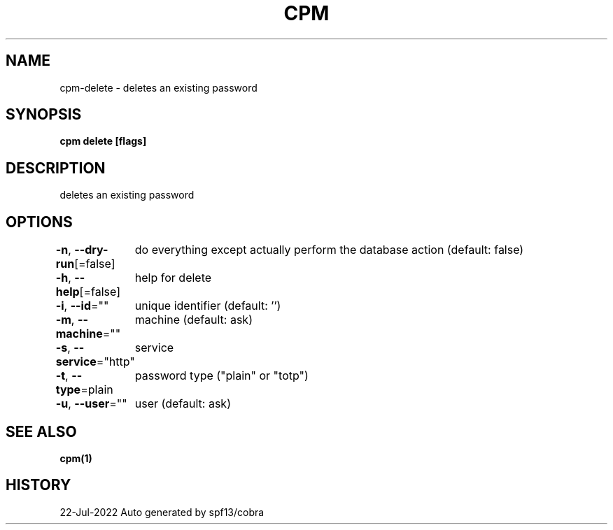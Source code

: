 .nh
.TH "CPM" "1" "Jul 2022" "Auto generated by spf13/cobra" ""

.SH NAME
.PP
cpm-delete - deletes an existing password


.SH SYNOPSIS
.PP
\fBcpm delete [flags]\fP


.SH DESCRIPTION
.PP
deletes an existing password


.SH OPTIONS
.PP
\fB-n\fP, \fB--dry-run\fP[=false]
	do everything except actually perform the database action (default: false)

.PP
\fB-h\fP, \fB--help\fP[=false]
	help for delete

.PP
\fB-i\fP, \fB--id\fP=""
	unique identifier (default: '')

.PP
\fB-m\fP, \fB--machine\fP=""
	machine (default: ask)

.PP
\fB-s\fP, \fB--service\fP="http"
	service

.PP
\fB-t\fP, \fB--type\fP=plain
	password type ("plain" or "totp")

.PP
\fB-u\fP, \fB--user\fP=""
	user (default: ask)


.SH SEE ALSO
.PP
\fBcpm(1)\fP


.SH HISTORY
.PP
22-Jul-2022 Auto generated by spf13/cobra

